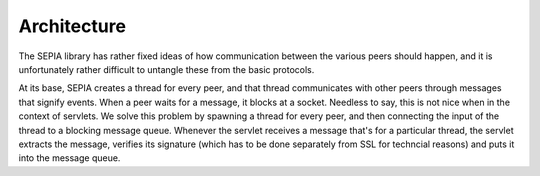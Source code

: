 **************
Architecture
**************

The SEPIA library has rather fixed ideas of how communication between
the various peers should happen, and it is unfortunately rather
difficult to untangle these from the basic protocols.

At its base, SEPIA creates a thread for every peer, and that thread
communicates with other peers through messages that signify events. When
a peer waits for a message, it blocks at a socket. Needless to say, this
is not nice when in the context of servlets. We solve this problem by
spawning a thread for every peer, and then connecting the input of the
thread to a blocking message queue. Whenever the servlet receives a
message that's for a particular thread, the servlet extracts the
message, verifies its signature (which has to be done separately from
SSL for techncial reasons) and puts it into the message queue.
